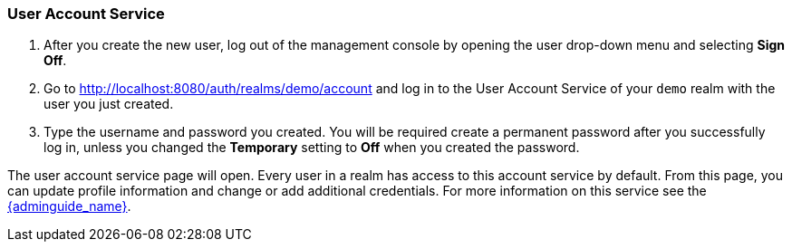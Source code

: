 
=== User Account Service

. After you create the new user, log out of the management console by opening the user drop-down menu and selecting *Sign Off*.

. Go to http://localhost:8080/auth/realms/demo/account and log in to the User Account Service of your `demo` realm with the user you just created.

. Type the username and password you created. You will be required create a permanent password after you successfully log in, unless you changed the *Temporary* setting to *Off* when you created the password.

The user account service page will open. Every user in a realm has access to this account service by default. From this page, you can update profile information and change or add additional credentials. For more information on this service see the link:{adminguide_link}[{adminguide_name}].






